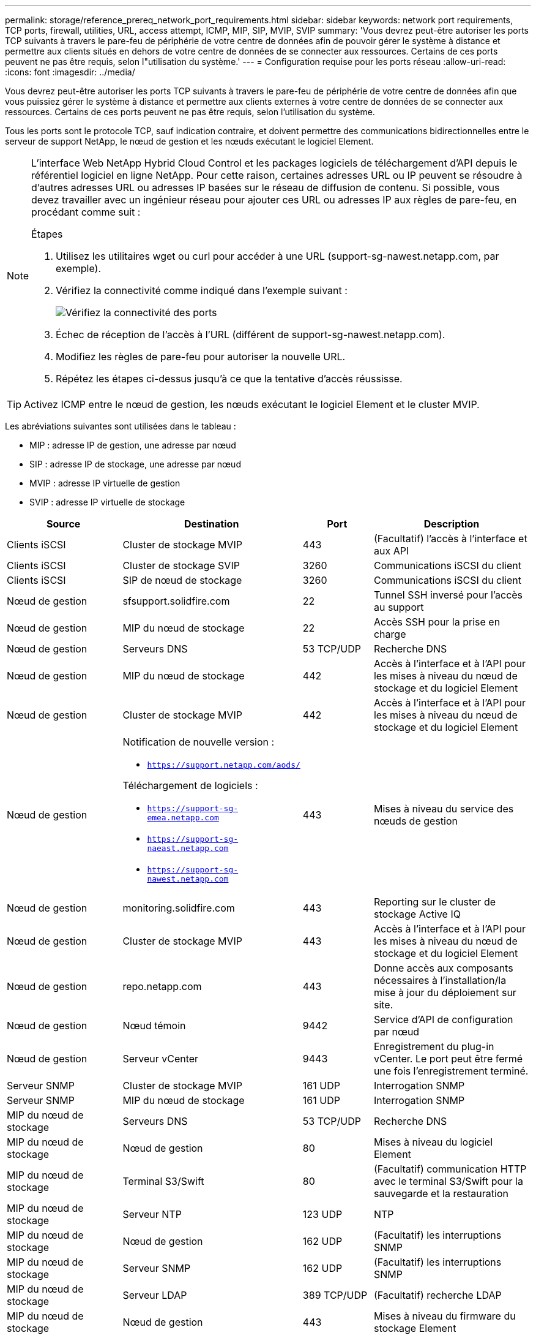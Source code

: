 ---
permalink: storage/reference_prereq_network_port_requirements.html 
sidebar: sidebar 
keywords: network port requirements, TCP ports, firewall, utilities, URL, access attempt, ICMP, MIP, SIP, MVIP, SVIP 
summary: 'Vous devrez peut-être autoriser les ports TCP suivants à travers le pare-feu de périphérie de votre centre de données afin de pouvoir gérer le système à distance et permettre aux clients situés en dehors de votre centre de données de se connecter aux ressources. Certains de ces ports peuvent ne pas être requis, selon l"utilisation du système.' 
---
= Configuration requise pour les ports réseau
:allow-uri-read: 
:icons: font
:imagesdir: ../media/


[role="lead"]
Vous devrez peut-être autoriser les ports TCP suivants à travers le pare-feu de périphérie de votre centre de données afin que vous puissiez gérer le système à distance et permettre aux clients externes à votre centre de données de se connecter aux ressources. Certains de ces ports peuvent ne pas être requis, selon l'utilisation du système.

Tous les ports sont le protocole TCP, sauf indication contraire, et doivent permettre des communications bidirectionnelles entre le serveur de support NetApp, le nœud de gestion et les nœuds exécutant le logiciel Element.

[NOTE]
====
L'interface Web NetApp Hybrid Cloud Control et les packages logiciels de téléchargement d'API depuis le référentiel logiciel en ligne NetApp. Pour cette raison, certaines adresses URL ou IP peuvent se résoudre à d'autres adresses URL ou adresses IP basées sur le réseau de diffusion de contenu. Si possible, vous devez travailler avec un ingénieur réseau pour ajouter ces URL ou adresses IP aux règles de pare-feu, en procédant comme suit :

.Étapes
. Utilisez les utilitaires wget ou curl pour accéder à une URL (support-sg-nawest.netapp.com, par exemple).
. Vérifiez la connectivité comme indiqué dans l'exemple suivant :
+
image::network_ports.PNG[Vérifiez la connectivité des ports]

. Échec de réception de l'accès à l'URL (différent de support-sg-nawest.netapp.com).
. Modifiez les règles de pare-feu pour autoriser la nouvelle URL.
. Répétez les étapes ci-dessus jusqu'à ce que la tentative d'accès réussisse.


====

TIP: Activez ICMP entre le nœud de gestion, les nœuds exécutant le logiciel Element et le cluster MVIP.

Les abréviations suivantes sont utilisées dans le tableau :

* MIP : adresse IP de gestion, une adresse par nœud
* SIP : adresse IP de stockage, une adresse par nœud
* MVIP : adresse IP virtuelle de gestion
* SVIP : adresse IP virtuelle de stockage


[cols="25,25,15,35"]
|===
| Source | Destination | Port | Description 


 a| 
Clients iSCSI
 a| 
Cluster de stockage MVIP
 a| 
443
 a| 
(Facultatif) l'accès à l'interface et aux API



 a| 
Clients iSCSI
 a| 
Cluster de stockage SVIP
 a| 
3260
 a| 
Communications iSCSI du client



 a| 
Clients iSCSI
 a| 
SIP de nœud de stockage
 a| 
3260
 a| 
Communications iSCSI du client



 a| 
Nœud de gestion
 a| 
sfsupport.solidfire.com
 a| 
22
 a| 
Tunnel SSH inversé pour l'accès au support



 a| 
Nœud de gestion
 a| 
MIP du nœud de stockage
 a| 
22
 a| 
Accès SSH pour la prise en charge



 a| 
Nœud de gestion
 a| 
Serveurs DNS
 a| 
53 TCP/UDP
 a| 
Recherche DNS



 a| 
Nœud de gestion
 a| 
MIP du nœud de stockage
 a| 
442
 a| 
Accès à l'interface et à l'API pour les mises à niveau du nœud de stockage et du logiciel Element



 a| 
Nœud de gestion
 a| 
Cluster de stockage MVIP
 a| 
442
 a| 
Accès à l'interface et à l'API pour les mises à niveau du nœud de stockage et du logiciel Element



 a| 
Nœud de gestion
 a| 
Notification de nouvelle version :

* `https://support.netapp.com/aods/`


Téléchargement de logiciels :

* `https://support-sg-emea.netapp.com`
* `https://support-sg-naeast.netapp.com`
* `https://support-sg-nawest.netapp.com`

 a| 
443
 a| 
Mises à niveau du service des nœuds de gestion



 a| 
Nœud de gestion
 a| 
monitoring.solidfire.com
 a| 
443
 a| 
Reporting sur le cluster de stockage Active IQ



 a| 
Nœud de gestion
 a| 
Cluster de stockage MVIP
 a| 
443
 a| 
Accès à l'interface et à l'API pour les mises à niveau du nœud de stockage et du logiciel Element



 a| 
Nœud de gestion
 a| 
repo.netapp.com
 a| 
443
 a| 
Donne accès aux composants nécessaires à l'installation/la mise à jour du déploiement sur site.



 a| 
Nœud de gestion
 a| 
Nœud témoin
 a| 
9442
 a| 
Service d'API de configuration par nœud



 a| 
Nœud de gestion
 a| 
Serveur vCenter
 a| 
9443
 a| 
Enregistrement du plug-in vCenter. Le port peut être fermé une fois l'enregistrement terminé.



 a| 
Serveur SNMP
 a| 
Cluster de stockage MVIP
 a| 
161 UDP
 a| 
Interrogation SNMP



 a| 
Serveur SNMP
 a| 
MIP du nœud de stockage
 a| 
161 UDP
 a| 
Interrogation SNMP



 a| 
MIP du nœud de stockage
 a| 
Serveurs DNS
 a| 
53 TCP/UDP
 a| 
Recherche DNS



 a| 
MIP du nœud de stockage
 a| 
Nœud de gestion
 a| 
80
 a| 
Mises à niveau du logiciel Element



 a| 
MIP du nœud de stockage
 a| 
Terminal S3/Swift
 a| 
80
 a| 
(Facultatif) communication HTTP avec le terminal S3/Swift pour la sauvegarde et la restauration



 a| 
MIP du nœud de stockage
 a| 
Serveur NTP
 a| 
123 UDP
 a| 
NTP



 a| 
MIP du nœud de stockage
 a| 
Nœud de gestion
 a| 
162 UDP
 a| 
(Facultatif) les interruptions SNMP



 a| 
MIP du nœud de stockage
 a| 
Serveur SNMP
 a| 
162 UDP
 a| 
(Facultatif) les interruptions SNMP



 a| 
MIP du nœud de stockage
 a| 
Serveur LDAP
 a| 
389 TCP/UDP
 a| 
(Facultatif) recherche LDAP



 a| 
MIP du nœud de stockage
 a| 
Nœud de gestion
 a| 
443
 a| 
Mises à niveau du firmware du stockage Element



 a| 
MIP du nœud de stockage
 a| 
Cluster de stockage distant MVIP
 a| 
443
 a| 
Communication de jumelage de cluster de réplication à distance



 a| 
MIP du nœud de stockage
 a| 
MIP du nœud de stockage distant
 a| 
443
 a| 
Communication de jumelage de cluster de réplication à distance



 a| 
MIP du nœud de stockage
 a| 
Terminal S3/Swift
 a| 
443
 a| 
(Facultatif) communication HTTPS vers le terminal S3/Swift pour la sauvegarde et la restauration



 a| 
MIP du nœud de stockage
 a| 
Nœud de gestion
 a| 
514 TCP/UDP

10514 TCP/UDP
 a| 
Transfert syslog



 a| 
MIP du nœud de stockage
 a| 
Serveur Syslog
 a| 
514 TCP/UDP

10514 TCP/UDP
 a| 
Transfert syslog



 a| 
MIP du nœud de stockage
 a| 
Serveur LDAPS
 a| 
636 TCP/UDP
 a| 
Recherche LDAPS



 a| 
MIP du nœud de stockage
 a| 
MIP du nœud de stockage distant
 a| 
2181
 a| 
Communication intercluster pour la réplication distante



 a| 
SIP de nœud de stockage
 a| 
SIP du nœud de stockage distant
 a| 
2181
 a| 
Communication intercluster pour la réplication distante



 a| 
SIP de nœud de stockage
 a| 
SIP de nœud de stockage
 a| 
3260
 a| 
ISCSI internœud



 a| 
SIP de nœud de stockage
 a| 
SIP du nœud de stockage distant
 a| 
4000 à 4020
 a| 
Transfert des données nœud à nœud de réplication à distance



 a| 
PC administrateur système
 a| 
Nœud de gestion
 a| 
442
 a| 
Accès interface utilisateur HTTPS au nœud de gestion



 a| 
PC administrateur système
 a| 
MIP du nœud de stockage
 a| 
442
 a| 
L'interface et l'API HTTPS accèdent au nœud de stockage



 a| 
PC administrateur système
 a| 
Nœud de gestion
 a| 
443
 a| 
L'interface et l'API HTTPS accèdent au nœud de gestion



 a| 
PC administrateur système
 a| 
Cluster de stockage MVIP
 a| 
443
 a| 
L'interface HTTPS et l'accès API au cluster de stockage



 a| 
PC administrateur système
 a| 
MIP du nœud de stockage
 a| 
443
 a| 
Création du cluster de stockage HTTPS, accès d'interface post-déploiement au cluster de stockage



 a| 
PC administrateur système
 a| 
Nœud témoin
 a| 
8080
 a| 
Interface utilisateur Web par nœud témoin



 a| 
Serveur vCenter
 a| 
Cluster de stockage MVIP
 a| 
443
 a| 
Accès à l'API du plug-in vCenter



 a| 
Serveur vCenter
 a| 
Plug-in à distance
 a| 
8333
 a| 
Service de plug-in vCenter distant



 a| 
Serveur vCenter
 a| 
Nœud de gestion
 a| 
8443
 a| 
(Facultatif) service QoSSIOC plug-in vCenter.



 a| 
Serveur vCenter
 a| 
Cluster de stockage MVIP
 a| 
8444
 a| 
Accès au fournisseur vCenter VASA (VVol uniquement)



 a| 
Serveur vCenter
 a| 
Nœud de gestion
 a| 
9443
 a| 
Enregistrement du plug-in vCenter. Le port peut être fermé une fois l'enregistrement terminé.

|===


== Pour en savoir plus

* https://www.netapp.com/data-storage/solidfire/documentation["Page Ressources SolidFire et Element"^]
* https://docs.netapp.com/us-en/vcp/index.html["Plug-in NetApp Element pour vCenter Server"^]

